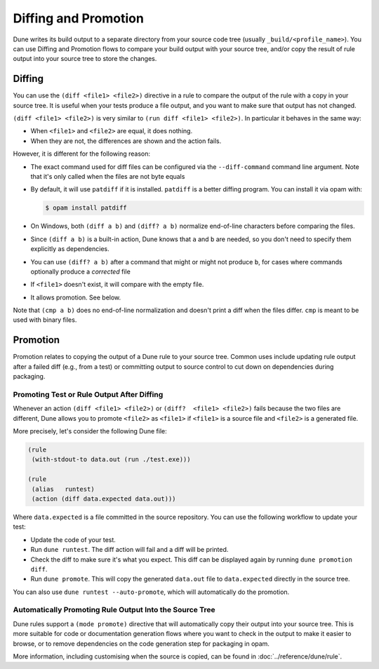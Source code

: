 =====================
Diffing and Promotion
=====================

Dune writes its build output to a separate directory from your source code tree 
(usually ``_build/<profile_name>``). You can use Diffing and Promotion flows 
to compare your build output with your source tree, and/or copy the result of 
rule output into your source tree to store the changes.

Diffing
=======

You can use the ``(diff <file1> <file2>)`` directive in a rule to compare
the output of the rule with a copy in your source tree. It is useful when
your tests produce a file output, and you want to make sure that output has
not changed.

.. TODO(diataxis)
   - howto: diffing and promotion
   - reference: diffing

``(diff <file1> <file2>)`` is very similar to ``(run diff <file1>
<file2>)``. In particular it behaves in the same way:

- When ``<file1>`` and ``<file2>`` are equal, it does nothing.
- When they are not, the differences are shown and the action fails.

However, it is different for the following reason:

- The exact command used for diff files can be configured via the
  ``--diff-command`` command line argument. Note that it's only
  called when the files are not byte equals

- By default, it will use ``patdiff`` if it is installed. ``patdiff``
  is a better diffing program. You can install it via opam with:

  .. code:: console

     $ opam install patdiff

- On Windows, both ``(diff a b)`` and ``(diff? a b)`` normalize
  end-of-line characters before comparing the files.

- Since ``(diff a b)`` is a built-in action, Dune knows that ``a``
  and ``b`` are needed, so you don't need to specify them
  explicitly as dependencies.

- You can use ``(diff? a b)`` after a command that might or might not
  produce ``b``, for cases where commands optionally produce a
  *corrected* file

- If ``<file1>`` doesn't exist, it will compare with the empty file.

- It allows promotion. See below.

Note that ``(cmp a b)`` does no end-of-line normalization and doesn't
print a diff when the files differ. ``cmp`` is meant to be used with
binary files.

Promotion
=========

Promotion relates to copying the output of a Dune rule to your source tree.
Common uses include updating rule output after a failed diff (e.g., from a
test) or committing output to source control to cut down on dependencies 
during packaging.

Promoting Test or Rule Output After Diffing
-------------------------------------------

Whenever an action ``(diff <file1> <file2>)`` or ``(diff?  <file1>
<file2>)`` fails because the two files are different, Dune allows
you to promote ``<file2>`` as ``<file1>`` if ``<file1>`` is a source
file and ``<file2>`` is a generated file.

More precisely, let's consider the following Dune file:

.. code:: dune

   (rule
    (with-stdout-to data.out (run ./test.exe)))

   (rule
    (alias   runtest)
    (action (diff data.expected data.out)))

Where ``data.expected`` is a file committed in the source
repository. You can use the following workflow to update your test:

- Update the code of your test.
- Run ``dune runtest``. The diff action will fail and a diff will
  be printed.
- Check the diff to make sure it's what you expect. This diff can be displayed
  again by running ``dune promotion diff``.
- Run ``dune promote``. This will copy the generated ``data.out``
  file to ``data.expected`` directly in the source tree.

You can also use ``dune runtest --auto-promote``, which will
automatically do the promotion.

Automatically Promoting Rule Output Into the Source Tree
--------------------------------------------------------

Dune rules support a ``(mode promote)`` directive that will automatically
copy their output into your source tree. This is more suitable for code or
documentation generation flows where you want to check in the output to make
it easier to browse, or to remove dependencies on the code generation step for 
packaging in opam.

More information, including customising when the source is copied, can be found
in :doc:`../reference/dune/rule`.
